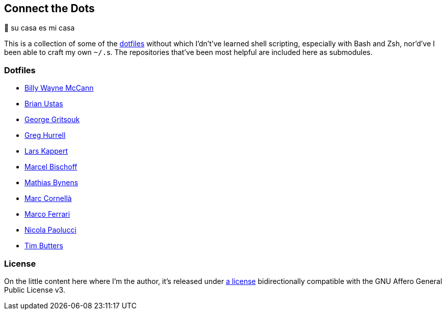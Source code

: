 Connect the Dots
----------------

🏡  su casa es mi casa

This is a collection of some of the
https://github.com/search?q=dotfiles[dotfiles^] without which I’dn’t’ve learned
shell scripting, especially with Bash and Zsh, nor’d’ve I been able to craft my
own `~/.`‍s. The repositories that’ve been most helpful are included
here as&nbsp;submodules.

Dotfiles
~~~~~~~~
* https://github.com/exergonic/dotfiles/blob/c0fbd7b1efa30fa17001637f948a7cfe83bebec9/shell/aliases#L35[Billy
  Wayne McCann^]
* https://github.com/ustasb/dotfiles/commit/da93f0f5b2ef6491d6c2f96e53c29a241d2f82c5#diff-4c2d312ff50ee6b26c2cb601fc96a95eceabe4b456831762e5d6caf41b900383R127-R129[Brian
  Ustas^]
* https://github.com/gggritso/dotfiles/blob/14218480eb64b884e3a65843f95e5293ae9796dd/gitconfig.symlink#L4-L5#:~:text=unstage%20%3D%20reset%20HEAD%20--[George
  Gritsouk^]
* https://github.com/wincent/wincent/blob/5f1ea417a6e904ef21a679944a624cbc0d1530a7/aspects/dotfiles/files/.zshrc#L65-L73[Greg
  Hurrell^]
* https://github.com/webpro/awesome-dotfiles/tree/3cda132a2a8969ad42d8d2246464a86f1315b232#bash[Lars
  Kappert^]
* https://github.com/herrbischoff/dotpr0n/commit/327f4a45d74b061b5224ce6067874d18b5cd4647#diff-0b5ca119d2be595aa307d34512d9679e49186307ef94201e4b3dfa079aa89938L5-R5[Marcel
  Bischoff^]
* https://github.com/mathiasbynens/dotfiles/blob/e42090bf49f860283951041709163653c8a2c522/.aliases[Mathias
  Bynens^]
* https://github.com/mcornella/dotfiles/blob/e62b0d4c4f18a0373d8a7a1b4ddaa2e21b7f1ffd/zshenv[Marc
  Cornellà^]
* https://github.com/ferrarimarco/dotfiles/search?q=shellcheck+zsh[Marco
  Ferrari^]
* https://github.com/durdn/cfg/blob/0d07c47ced58330e20565c7a45018c61114dfc4c/.gitconfig[Nicola
Paolucci^]
* https://github.com/TimButters/dotfiles/blob/3e03c81fef94d46a7e8f3a63156aa2e928215d4a/zshrc#L46-L50[Tim
  Butters^]

License
~~~~~~~
On the little content here where I’m the author, it’s released under
https://github.com/LucasLarson/ConnectTheDots/blob/main/license.adoc[a license]
bidirectionally compatible with the GNU Affero General Public License v3.
